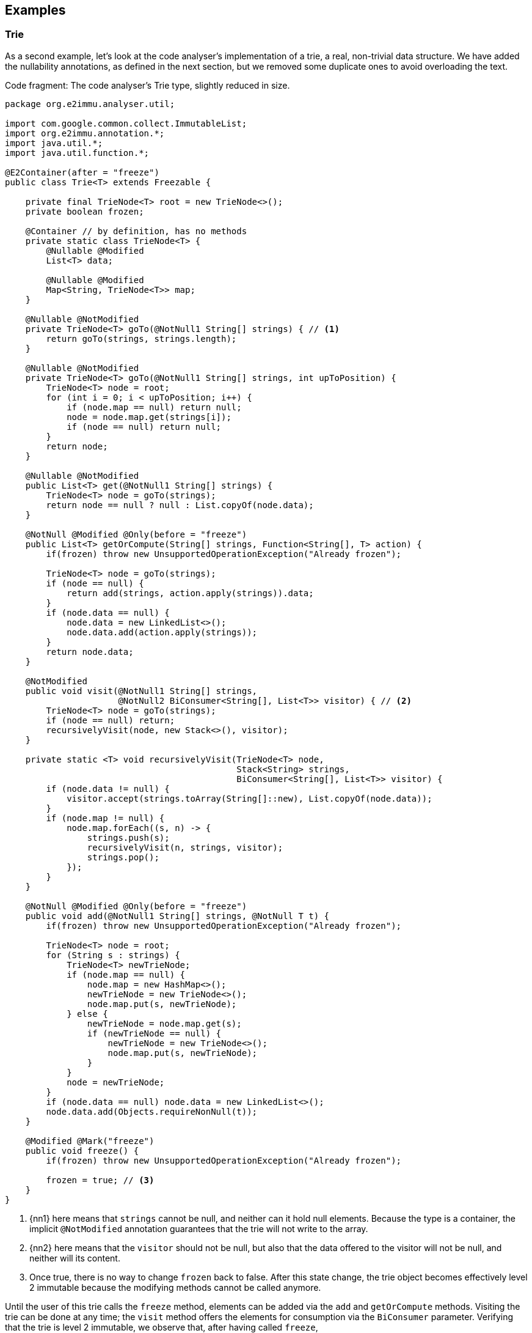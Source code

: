 == Examples


=== Trie

As a second example, let's look at the code analyser's implementation of a trie, a real, non-trivial data structure.
We have added the nullability annotations, as defined in the next section, but we removed some duplicate ones to avoid overloading the text.

.Code fragment: The code analyser's Trie type, slightly reduced in size.
[source,java]
----
package org.e2immu.analyser.util;

import com.google.common.collect.ImmutableList;
import org.e2immu.annotation.*;
import java.util.*;
import java.util.function.*;

@E2Container(after = "freeze")
public class Trie<T> extends Freezable {

    private final TrieNode<T> root = new TrieNode<>();
    private boolean frozen;

    @Container // by definition, has no methods
    private static class TrieNode<T> {
        @Nullable @Modified
        List<T> data;

        @Nullable @Modified
        Map<String, TrieNode<T>> map;
    }

    @Nullable @NotModified
    private TrieNode<T> goTo(@NotNull1 String[] strings) { // <1>
        return goTo(strings, strings.length);
    }

    @Nullable @NotModified
    private TrieNode<T> goTo(@NotNull1 String[] strings, int upToPosition) {
        TrieNode<T> node = root;
        for (int i = 0; i < upToPosition; i++) {
            if (node.map == null) return null;
            node = node.map.get(strings[i]);
            if (node == null) return null;
        }
        return node;
    }

    @Nullable @NotModified
    public List<T> get(@NotNull1 String[] strings) {
        TrieNode<T> node = goTo(strings);
        return node == null ? null : List.copyOf(node.data);
    }

    @NotNull @Modified @Only(before = "freeze")
    public List<T> getOrCompute(String[] strings, Function<String[], T> action) {
        if(frozen) throw new UnsupportedOperationException("Already frozen");

        TrieNode<T> node = goTo(strings);
        if (node == null) {
            return add(strings, action.apply(strings)).data;
        }
        if (node.data == null) {
            node.data = new LinkedList<>();
            node.data.add(action.apply(strings));
        }
        return node.data;
    }

    @NotModified
    public void visit(@NotNull1 String[] strings,
                      @NotNull2 BiConsumer<String[], List<T>> visitor) { // <2>
        TrieNode<T> node = goTo(strings);
        if (node == null) return;
        recursivelyVisit(node, new Stack<>(), visitor);
    }

    private static <T> void recursivelyVisit(TrieNode<T> node,
                                             Stack<String> strings,
                                             BiConsumer<String[], List<T>> visitor) {
        if (node.data != null) {
            visitor.accept(strings.toArray(String[]::new), List.copyOf(node.data));
        }
        if (node.map != null) {
            node.map.forEach((s, n) -> {
                strings.push(s);
                recursivelyVisit(n, strings, visitor);
                strings.pop();
            });
        }
    }

    @NotNull @Modified @Only(before = "freeze")
    public void add(@NotNull1 String[] strings, @NotNull T t) {
        if(frozen) throw new UnsupportedOperationException("Already frozen");

        TrieNode<T> node = root;
        for (String s : strings) {
            TrieNode<T> newTrieNode;
            if (node.map == null) {
                node.map = new HashMap<>();
                newTrieNode = new TrieNode<>();
                node.map.put(s, newTrieNode);
            } else {
                newTrieNode = node.map.get(s);
                if (newTrieNode == null) {
                    newTrieNode = new TrieNode<>();
                    node.map.put(s, newTrieNode);
                }
            }
            node = newTrieNode;
        }
        if (node.data == null) node.data = new LinkedList<>();
        node.data.add(Objects.requireNonNull(t));
    }

    @Modified @Mark("freeze")
    public void freeze() {
        if(frozen) throw new UnsupportedOperationException("Already frozen");

        frozen = true; // <3>
    }
}
----
<1> {nn1} here means that `strings` cannot be null, and neither can it hold null elements.
Because the type is a container, the implicit `@NotModified` annotation guarantees that the trie will not write to the array.
<2> {nn2} here means that the `visitor` should not be null, but also that the data offered to the visitor will not be null, and neither will its content.
<3> Once true, there is no way to change `frozen` back to false.
After this state change, the trie object becomes effectively level 2 immutable because the modifying methods cannot be called anymore.

Until the user of this trie calls the `freeze` method, elements can be added via the `add` and `getOrCompute` methods.
Visiting the trie can be done at any time; the `visit` method offers the elements for consumption via the `BiConsumer` parameter.
Verifying that the trie is level 2 immutable, we observe that, after having called `freeze`,

. all fields are `@NotModified`;
. `freeze` is a primitive, so rules 2 and 3 do not apply;
. rules 2 and 3 do apply to `root`, as it is of a type (`TrieNode`) which holds one of the types in the parameters of public methods (`T`).
The field is private, so rule 2 is easily satisfied.
There are no constructors with parameters, so we only have to show that the public non-modifying methods return objects that are independent of the `root` field.
+
Looking at the remaining accessible methods, `get` and `visit`, we observe that the code returns immutable copies of the data, which are independent.
(Note that they are independent _by annotation_ rather than _by definition_: we have manually annotated the `copyOf` method to return a level 2 immutable object, which is independent.)

When freezing a data structure with modifiable sub-structures, there are generally two ways to go about making them independent: turning them into immutable objects at the moment of freezing, or returning copies on-demand.
The user needs to carry out a dynamic code analysis to find out which approach will be most performant.

// leave an empty line!
